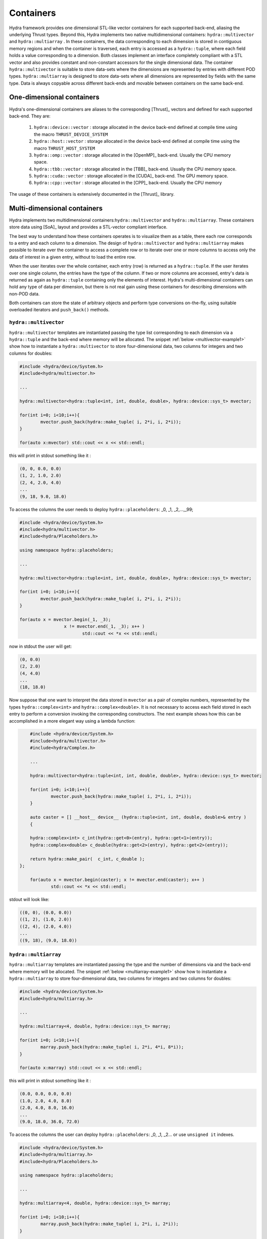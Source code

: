 Containers
==========

Hydra framework provides one dimensional STL-like vector containers for each supported back-end, aliasing the underlying Thrust types. Beyond this, Hydra implements two native multidimensional containers: ``hydra::multivector`` and   ``hydra::multiarray`` .
In these containers, the data corresponding to each dimension is stored in contiguous memory regions and when the container is traversed, each entry is accessed as 
a ``hydra::tuple``, where each field holds a value corresponding to a dimension. Both classes implement an interface completely compliant with a STL vector and
also provides constant and non-constant accessors for the single dimensional data. The container 
``hydra::multivector`` is suitable to store data-sets where the dimensions are represented by entries with different POD types. ``hydra::multiarray`` is designed to store data-sets where all dimensions are represented by fields with the same type. Data is always copyable across different back-ends and movable between containers on the same back-end.  


One-dimensional containers
--------------------------

Hydra's one-dimensional containers are aliases to the corresponding [Thrust]_ vectors and defined for each supported back-end. They are: 

	1. ``hydra::device::vector`` : storage allocated in the device back-end defined at compile time using the macro ``THRUST_DEVICE_SYSTEM``
	2. ``hydra::host::vector`` : storage allocated in the device back-end defined at compile time using the macro ``THRUST_HOST_SYSTEM``
	3. ``hydra::omp::vector`` : storage allocated in the [OpenMP]_ back-end. Usually the CPU memory space.  
	4. ``hydra::tbb::vector`` : storage allocated in the [TBB]_ back-end. Usually the CPU memory space.
	5. ``hydra::cuda::vector`` : storage allocated in the [CUDA]_ back-end. The GPU memory space.
	6. ``hydra::cpp::vector`` : storage allocated in the [CPP]_ back-end. Usually the CPU memory 
	
The usage of these containers is extensively documented in the [Thrust]_ library. 

Multi-dimensional containers
----------------------------

Hydra implements two multidimensional containers:``hydra::multivector`` and ``hydra::multiarray``. 
These containers store data using [SoA]_ layout and provides a STL-vector compliant interface.

The best way to understand how these containers operates is to visualize them as a table, there each row corresponds to a entry and each column to a dimension. The design of ``hydra::multivector`` and ``hydra::multiarray`` makes possible to iterate over the container to access a complete row
or to iterate over one or more columns to access only the data of interest in a given entry, without to load the entire row. 

When the user iterates over the whole container, each entry (row) is returned as a ``hydra::tuple``. If the user iterates over one single column, the entries have the type of the column. If two or more columns are accessed, entry's data is returned as again as  ``hydra::tuple`` containing only the elements of interest. Hydra's multi-dimensional containers can hold any type of data per dimension, but there is not real gain using these containers for describing dimensions with non-POD data. 

Both containers can store the state of arbitrary objects and perform type conversions on-the-fly, using suitable overloaded iterators and ``push_back()`` methods. 


``hydra::multivector``
......................


``hydra::multivector`` templates are instantiated passing the type list corresponding to each dimension via a ``hydra::tuple`` and the back-end where memory will be allocated. The snippet 
:ref:`below <multivector-example1>` show how to instantiate a ``hydra::multivector`` to store four-dimensional data, two columns for integers and two columns for doubles:

.. code-block:: cpp
	:name: multivector-example1
	
	#include <hydra/device/System.h>
	#include<hydra/multivector.h>

	...

	hydra::multivector<hydra::tuple<int, int, double, double>, hydra::device::sys_t> mvector;

	for(int i=0; i<10;i++){
		mvector.push_back(hydra::make_tuple( i, 2*i, i, 2*i));
	}
    
   	for(auto x:mvector) std::cout << x << std::endl;


this will print in stdout something like it :

.. code-block:: text
	
	(0, 0, 0.0, 0.0)
	(1, 2, 1.0, 2.0)
	(2, 4, 2.0, 4.0)
	...
	(9, 18, 9.0, 18.0)

To access the columns the user needs to deploy ``hydra::placeholders``: _0, _1, _2,...,_99; 

.. code-block:: cpp
	:name: multivector-example2
	
	#include <hydra/device/System.h>
	#include<hydra/multivector.h>
	#include<hydra/Placeholders.h>

	using namespace hydra::placeholders;

	...

	hydra::multivector<hydra::tuple<int, int, double, double>, hydra::device::sys_t> mvector;

	for(int i=0; i<10;i++){
		mvector.push_back(hydra::make_tuple( i, 2*i, i, 2*i));
	}
    
   	for(auto x = mvector.begin(_1, _3);
   			 x != mvector.end(_1, _3); x++ ) 
   				std::cout << *x << std::endl;

now in stdout the user will get:

.. code-block:: text
	
	(0, 0.0)
	(2, 2.0)
	(4, 4.0)
	...
	(18, 18.0)

Now suppose that one want to interpret the data stored in ``mvector`` as a pair of complex numbers, represented by the types ``hydra::complex<int>`` and ``hydra::complex<double>``. 
It is not necessary to access each field stored in each entry to perform a conversion invoking the corresponding constructors. The next example shows how this can be accomplished in a more elegant way using a lambda function:

.. code-block:: cpp 
		
	#include <hydra/device/System.h>
	#include<hydra/multivector.h>
	#include<hydra/Complex.h>

	...

	hydra::multivector<hydra::tuple<int, int, double, double>, hydra::device::sys_t> mvector;

	for(int i=0; i<10;i++){
		mvector.push_back(hydra::make_tuple( i, 2*i, i, 2*i));
	}
    
   	auto caster = [] __host__ device__ (hydra::tuple<int, int, double, double>& entry )
   	{

    	hydra::complex<int> c_int(hydra::get<0>(entry), hydra::get<1>(entry));
    	hydra::complex<double> c_double(hydra::get<2>(entry), hydra::get<2>(entry));
    	
    	return hydra::make_pair(  c_int, c_double ); 
    };

   	for(auto x = mvector.begin(caster); x != mvector.end(caster); x++ ) 
   		std::cout << *x << std::endl;

stdout will look like:

.. code-block:: text
	
	((0, 0), (0.0, 0.0))
	((1, 2), (1.0, 2.0))
	((2, 4), (2.0, 4.0))
	...
	((9, 18), (9.0, 18.0))


``hydra::multiarray``
......................


``hydra::multiarray`` templates are instantiated passing the type and the number of dimensions via and the back-end where memory will be allocated. The snippet 
:ref:`below <multiarray-example1>` show how to instantiate a ``hydra::multiarray`` to store four-dimensional data, two columns for integers and two columns for doubles:

.. code-block:: cpp
	:name: multiarray-example1
	
	#include <hydra/device/System.h>
	#include<hydra/multiarray.h>

	...

	hydra::multiarray<4, double, hydra::device::sys_t> marray;

	for(int i=0; i<10;i++){
		marray.push_back(hydra::make_tuple( i, 2*i, 4*i, 8*i));
	}
    
   	for(auto x:marray) std::cout << x << std::endl;


this will print in stdout something like it :

.. code-block:: text
	
	(0.0, 0.0, 0.0, 0.0)
	(1.0, 2.0, 4.0, 8.0)
	(2.0, 4.0, 8.0, 16.0)
	...
	(9.0, 18.0, 36.0, 72.0)

To access the columns the user can deploy ``hydra::placeholders``: _0, _1, _2...
or use ``unsigned it`` indexes. 

.. code-block:: cpp
	:name: multiarray-example2
	
	#include <hydra/device/System.h>
	#include<hydra/multiarray.h>
	#include<hydra/Placeholders.h>

	using namespace hydra::placeholders;

	...

	hydra::multiarray<4, double, hydra::device::sys_t> marray;

	for(int i=0; i<10;i++){
		marray.push_back(hydra::make_tuple( i, 2*i, i, 2*i));
	}
    
   	for(auto x = marray.begin(_1, _3);
   			 x != marray.end(_1, _3); x++ ) 
   				std::cout << *x << std::endl;

now in stdout the user will get:

.. code-block:: text
	
	(0.0, 0.0)
	(2.0, 8.0)
	(4.0, 16.0)
	...
	(18.0, 72.0)

Now suppose that one want to interpret the data stored in mvector as a pair of complex numbers, represented by the types ``hydra::complex<double>`` and ``hydra::complex<double>``. 
It is not necessary to access each field stored in each entry to perform a conversion invoking the corresponding constructors. The next example shows how this can be accomplished in a more elegant way using a lambda function:

.. code-block:: cpp 
	
	#include <hydra/device/System.h>
	#include<hydra/multiarray.h>
	#include<hydra/Complex.h>

	...

	hydra::multiarray<4, double, hydra::device::sys_t> marray;
	
	for(int i=0; i<10;i++){
		marray.push_back(hydra::make_tuple( i, 2*i, i, 2*i));
	}
    
  	auto caster = [] __host__ device__ (hydra::tuple<double, double, double, double>& entry ){
  	
    	hydra::complex<double> c1(hydra::get<0>(entry), hydra::get<1>(entry));
    	hydra::complex<double> c2(hydra::get<2>(entry), hydra::get<2>(entry));
    	return hydra::make_pair(  c1, c2); 
    
    };
    
	for(auto x = marray.begin(caster); x != marray.end(caster); x++ ) 
   		std::cout << *x << std::endl;


stdout will look like:


.. code-block:: text
	
	((0, 0), (0.0, 0.0))
	((1, 2), (1.0, 2.0))
	((2, 4), (2.0, 4.0))
	...
	((9, 18), (9.0, 18.0))
